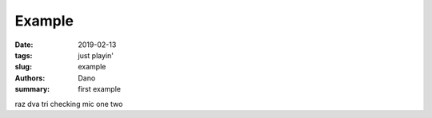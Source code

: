 Example
#######

:date: 2019-02-13
:tags: just playin'
:slug: example
:authors: Dano
:summary: first example

raz dva tri checking mic one two